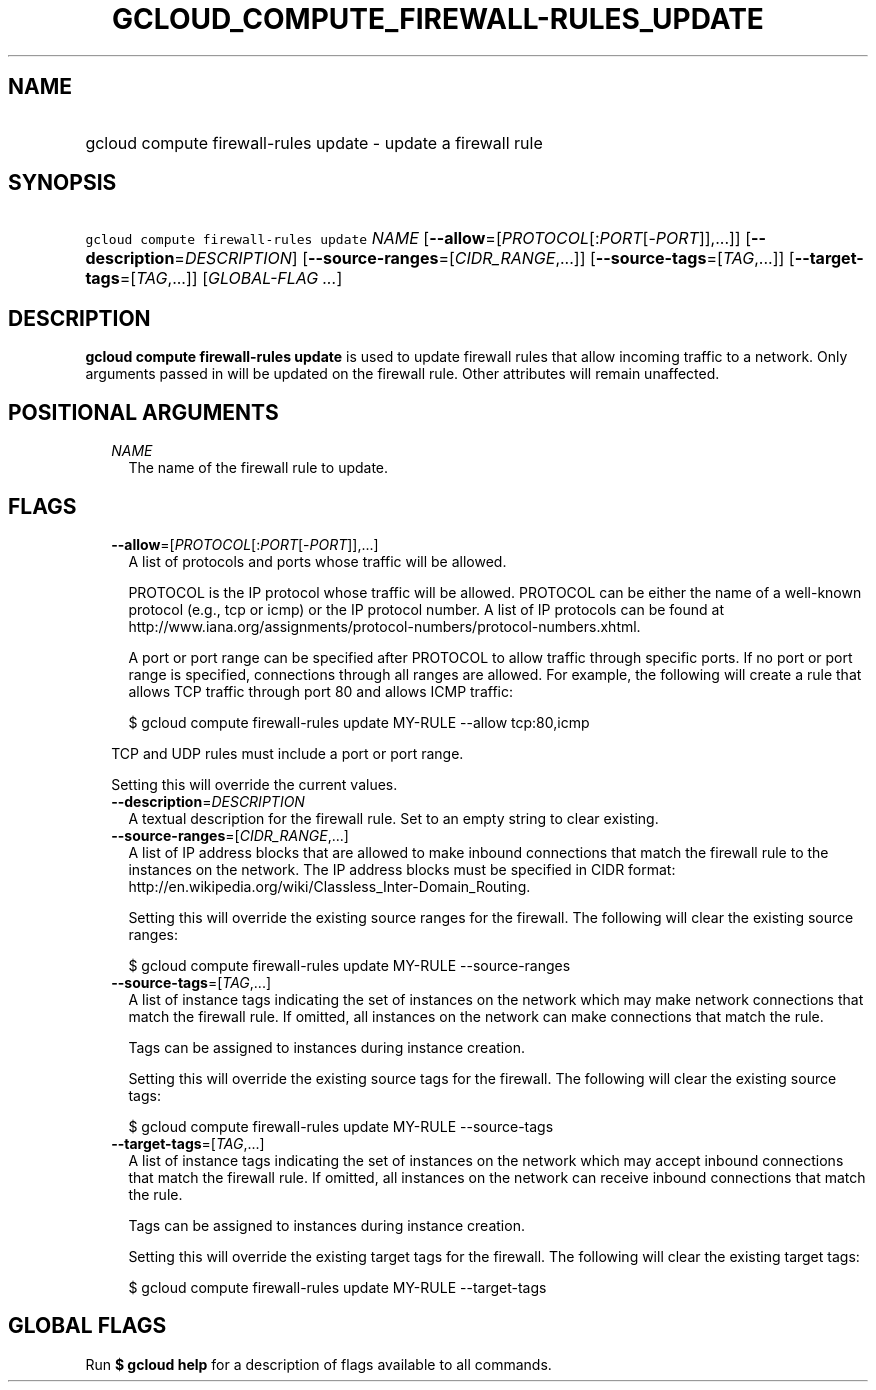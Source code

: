 
.TH "GCLOUD_COMPUTE_FIREWALL\-RULES_UPDATE" 1



.SH "NAME"
.HP
gcloud compute firewall\-rules update \- update a firewall rule



.SH "SYNOPSIS"
.HP
\f5gcloud compute firewall\-rules update\fR \fINAME\fR [\fB\-\-allow\fR=[\fIPROTOCOL\fR[:\fIPORT\fR[\-\fIPORT\fR]],...]] [\fB\-\-description\fR=\fIDESCRIPTION\fR] [\fB\-\-source\-ranges\fR=[\fICIDR_RANGE\fR,...]] [\fB\-\-source\-tags\fR=[\fITAG\fR,...]] [\fB\-\-target\-tags\fR=[\fITAG\fR,...]] [\fIGLOBAL\-FLAG\ ...\fR]



.SH "DESCRIPTION"

\fBgcloud compute firewall\-rules update\fR is used to update firewall rules
that allow incoming traffic to a network. Only arguments passed in will be
updated on the firewall rule. Other attributes will remain unaffected.



.SH "POSITIONAL ARGUMENTS"

.RS 2m
.TP 2m
\fINAME\fR
The name of the firewall rule to update.


.RE
.sp

.SH "FLAGS"

.RS 2m
.TP 2m
\fB\-\-allow\fR=[\fIPROTOCOL\fR[:\fIPORT\fR[\-\fIPORT\fR]],...]
A list of protocols and ports whose traffic will be allowed.

PROTOCOL is the IP protocol whose traffic will be allowed. PROTOCOL can be
either the name of a well\-known protocol (e.g., tcp or icmp) or the IP protocol
number. A list of IP protocols can be found at
http://www.iana.org/assignments/protocol\-numbers/protocol\-numbers.xhtml.

A port or port range can be specified after PROTOCOL to allow traffic through
specific ports. If no port or port range is specified, connections through all
ranges are allowed. For example, the following will create a rule that allows
TCP traffic through port 80 and allows ICMP traffic:

.RS 2m
$ gcloud compute firewall\-rules update MY\-RULE \-\-allow tcp:80,icmp
.RE

TCP and UDP rules must include a port or port range.

Setting this will override the current values.

.TP 2m
\fB\-\-description\fR=\fIDESCRIPTION\fR
A textual description for the firewall rule. Set to an empty string to clear
existing.

.TP 2m
\fB\-\-source\-ranges\fR=[\fICIDR_RANGE\fR,...]
A list of IP address blocks that are allowed to make inbound connections that
match the firewall rule to the instances on the network. The IP address blocks
must be specified in CIDR format:
http://en.wikipedia.org/wiki/Classless_Inter\-Domain_Routing.

Setting this will override the existing source ranges for the firewall. The
following will clear the existing source ranges:

.RS 2m
$ gcloud compute firewall\-rules update MY\-RULE \-\-source\-ranges
.RE

.TP 2m
\fB\-\-source\-tags\fR=[\fITAG\fR,...]
A list of instance tags indicating the set of instances on the network which may
make network connections that match the firewall rule. If omitted, all instances
on the network can make connections that match the rule.

Tags can be assigned to instances during instance creation.

Setting this will override the existing source tags for the firewall. The
following will clear the existing source tags:

.RS 2m
$ gcloud compute firewall\-rules update MY\-RULE \-\-source\-tags
.RE

.TP 2m
\fB\-\-target\-tags\fR=[\fITAG\fR,...]
A list of instance tags indicating the set of instances on the network which may
accept inbound connections that match the firewall rule. If omitted, all
instances on the network can receive inbound connections that match the rule.

Tags can be assigned to instances during instance creation.

Setting this will override the existing target tags for the firewall. The
following will clear the existing target tags:

.RS 2m
$ gcloud compute firewall\-rules update MY\-RULE \-\-target\-tags
.RE


.RE
.sp

.SH "GLOBAL FLAGS"

Run \fB$ gcloud help\fR for a description of flags available to all commands.
